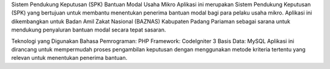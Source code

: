 Sistem Pendukung Keputusan (SPK) Bantuan Modal Usaha Mikro
Aplikasi ini merupakan Sistem Pendukung Keputusan (SPK) yang bertujuan untuk membantu menentukan penerima bantuan modal bagi para pelaku usaha mikro. Aplikasi ini dikembangkan untuk Badan Amil Zakat Nasional (BAZNAS) Kabupaten Padang Pariaman sebagai sarana untuk mendukung penyaluran bantuan modal secara tepat sasaran.

Teknologi yang Digunakan
Bahasa Pemrograman: PHP
Framework: CodeIgniter 3
Basis Data: MySQL
Aplikasi ini dirancang untuk mempermudah proses pengambilan keputusan dengan menggunakan metode kriteria tertentu yang relevan untuk menentukan penerima bantuan.